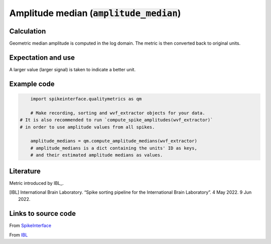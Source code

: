 Amplitude median (:code:`amplitude_median`)
===========================================

Calculation
-----------

Geometric median amplitude is computed in the log domain.
The metric is then converted back to original units.

Expectation and use
-------------------

A larger value (larger signal) is taken to indicate a better unit.


Example code
------------

.. code-block:: python

	import spikeinterface.qualitymetrics as qm

	# Make recording, sorting and wvf_extractor objects for your data.
    # It is also recommended to run `compute_spike_amplitudes(wvf_extractor)`
    # in order to use amplitude values from all spikes.

	amplitude_medians = qm.compute_amplitude_medians(wvf_extractor)
	# amplitude_medians is a dict containing the units' ID as keys,
	# and their estimated amplitude medians as values.

Literature
----------

Metric introduced by IBL_.

.. [IBL] International Brain Laboratory. “Spike sorting pipeline for the International Brain Laboratory”. 4 May 2022. 9 Jun 2022. 


Links to source code
--------------------

From `SpikeInterface <https://github.com/SpikeInterface/spikeinterface/blob/master/spikeinterface/qualitymetrics/misc_metrics.py#L491/>`_

From `IBL <https://github.com/int-brain-lab/ibllib/blob/2e1f91c622ba8dbd04fc53946c185c99451ce5d6/brainbox/metrics/single_units.py>`_
